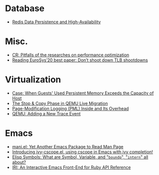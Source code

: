 * Database
- [[file:./posts/Database/redis%20persistence%20&%20high%20availability.html][Redis Data Persistence and High-Availability]]
* Misc.
- [[file:./posts/Misc./CR%202019-08-01%20at%20group%20meetup.html][CR: Pitfalls of the researches on performance optimization]]
- [[file:./posts/Misc./Reading%20EuroSys%E2%80%9920%20best%20paper:%20Don%E2%80%99t%20shoot%20down%20TLB%20shootdowns.html][Reading EuroSys’20 best paper: Don’t shoot down TLB shootdowns]]
* Virtualization
- [[file:./posts/Virtualization/case:%20guests%20used%20PM%20exceeds%20host%20PM%20capacity.html][Case: When Guests' Used Persistent Memory Exceeds the Capacity of Host]]
- [[file:./posts/Virtualization/live%20migration%20stop&copy.html][ The Stop & Copy Phase in QEMU Live Migration]]
- [[file:./posts/Virtualization/PML%20and%20its%20overhead.html][Page-Modification Logging (PML) Inside and Its Overhead]]
- [[file:./posts/Virtualization/qemu%20adding%20a%20new%20trace%20point.html][QEMU: Adding a New Trace Event]]
* Emacs
- [[file:./posts/Emacs/mani.html][mani.el: Yet Another Emacs Package to Read Man Page]]
- [[file:./posts/Emacs/ivy-cscope.html][Introducing ivy-cscope.el, using cscope in Emacs with ivy completion!]]
- [[file:./posts/Emacs/Elisp%20symbol:%20What%20is%20symbol%20variable%20intern%20bound%20all%20about.html][Elisp Symbols: What are Symbol, Variable,  and "~boundp~", "~intern~" all about?]]
- [[file:./posts/Emacs/iri.html][IRI: An Interactive Emacs Front-End for Ruby API Reference]]
